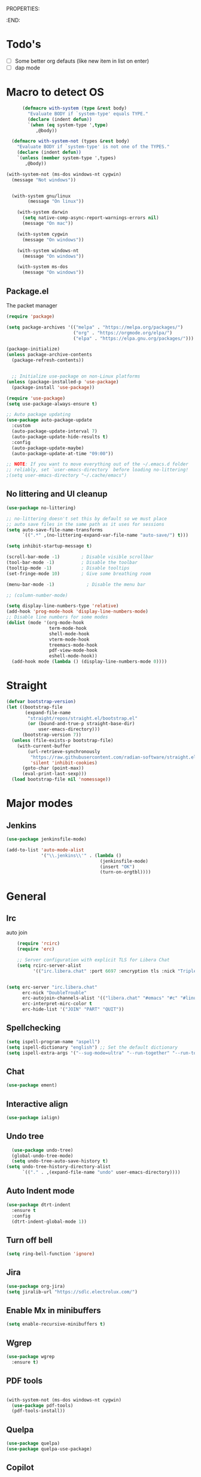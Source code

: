 
PROPERTIES:
#+PROPERTY: header-args:emacs-lisp :tangle init.el
#+STARTUP: overview
:END:

* Todo's

- [ ] Some better org defauts (like new item in list on enter)
- [ ] dap mode

* Macro to detect OS
#+begin_src emacs-lisp
        (defmacro with-system (type &rest body)
          "Evaluate BODY if `system-type' equals TYPE."
          (declare (indent defun))
          `(when (eq system-type ',type)
             ,@body))

    (defmacro with-system-not (types &rest body)
      "Evaluate BODY if `system-type' is not one of the TYPES."
      (declare (indent defun))
      `(unless (member system-type ',types)
         ,@body))

  (with-system-not (ms-dos windows-nt cygwin)
    (message "Not windows"))


    (with-system gnu/linux
          (message "On linux"))

      (with-system darwin
        (setq native-comp-async-report-warnings-errors nil)
        (message "On mac"))

      (with-system cygwin
        (message "On windows"))

      (with-system windows-nt
        (message "On windows"))

      (with-system ms-dos
        (message "On windows"))

#+end_src
** Package.el

The packet manager

#+begin_src emacs-lisp
  (require 'package)

  (setq package-archives '(("melpa" . "https://melpa.org/packages/")
                           ("org" . "https://orgmode.org/elpa/")
                           ("elpa" . "https://elpa.gnu.org/packages/")))

  (package-initialize)
  (unless package-archive-contents
    (package-refresh-contents))


    ;; Initialize use-package on non-Linux platforms
  (unless (package-installed-p 'use-package)
    (package-install 'use-package))

  (require 'use-package)
  (setq use-package-always-ensure t)

  ;; Auto package updating
  (use-package auto-package-update
    :custom
    (auto-package-update-interval 7)
    (auto-package-update-hide-results t)
    :config
    (auto-package-update-maybe)
    (auto-package-update-at-time "09:00"))

  ;; NOTE: If you want to move everything out of the ~/.emacs.d folder
  ;; reliably, set `user-emacs-directory` before loading no-littering!
  ;(setq user-emacs-directory "~/.cache/emacs")
#+end_src

** No littering and UI cleanup

#+begin_src emacs-lisp
  (use-package no-littering)

  ;; no-littering doesn't set this by default so we must place
  ;; auto save files in the same path as it uses for sessions
  (setq auto-save-file-name-transforms
        `((".*" ,(no-littering-expand-var-file-name "auto-save/") t)))

  (setq inhibit-startup-message t)

  (scroll-bar-mode -1)        ; Disable visible scrollbar
  (tool-bar-mode -1)          ; Disable the toolbar
  (tooltip-mode -1)           ; Disable tooltips
  (set-fringe-mode 10)        ; Give some breathing room

  (menu-bar-mode -1)            ; Disable the menu bar

  ;; (column-number-mode)

  (setq display-line-numbers-type 'relative)
  (add-hook 'prog-mode-hook 'display-line-numbers-mode)
  ;; Disable line numbers for some modes
  (dolist (mode '(org-mode-hook
                  term-mode-hook
                  shell-mode-hook
                  vterm-mode-hook
                  treemacs-mode-hook
                  pdf-view-mode-hook
                  eshell-mode-hook))
    (add-hook mode (lambda () (display-line-numbers-mode 0))))

#+end_src

* Straight
#+begin_src emacs-lisp
(defvar bootstrap-version)
(let ((bootstrap-file
       (expand-file-name
        "straight/repos/straight.el/bootstrap.el"
        (or (bound-and-true-p straight-base-dir)
            user-emacs-directory)))
      (bootstrap-version 7))
  (unless (file-exists-p bootstrap-file)
    (with-current-buffer
        (url-retrieve-synchronously
         "https://raw.githubusercontent.com/radian-software/straight.el/develop/install.el"
         'silent 'inhibit-cookies)
      (goto-char (point-max))
      (eval-print-last-sexp)))
  (load bootstrap-file nil 'nomessage))
#+end_src

* Major modes
** Jenkins
#+begin_src emacs-lisp
  (use-package jenkinsfile-mode)

  (add-to-list 'auto-mode-alist
               '("\\.jenkins\\'" . (lambda ()
                                     (jenkinsfile-mode)
                                     (insert "OK")
                                     (turn-on-orgtbl))))
#+end_src
* General
** Irc
auto join 
#+begin_src emacs-lisp
    (require 'rcirc)
    (require 'erc)

    ;; Server configuration with explicit TLS for Libera Chat
    (setq rcirc-server-alist
          '(("irc.libera.chat" :port 6697 :encryption tls :nick "TripleO" :channels ("#c" "#emacs" "#linux"))))

  
(setq erc-server "irc.libera.chat"
      erc-nick "DoubleTrouble"
      erc-autojoin-channels-alist '(("libera.chat" "#emacs" "#c" "#linux"))
      erc-interpret-mirc-color t
      erc-hide-list '("JOIN" "PART" "QUIT"))
#+end_src


** Spellchecking
#+begin_src emacs-lisp
(setq ispell-program-name "aspell")
(setq ispell-dictionary "english") ;; Set the default dictionary
(setq ispell-extra-args '("--sug-mode=ultra" "--run-together" "--run-together-limit=9" "--run-together-min=2"))
#+end_src
** Chat
#+begin_src emacs-lisp
  (use-package ement)
#+end_src
**  Interactive align
#+begin_src emacs-lisp
  (use-package ialign)
#+end_src
** Undo tree

#+begin_src emacs-lisp
  (use-package undo-tree)
  (global-undo-tree-mode)
  (setq undo-tree-auto-save-history t)
(setq undo-tree-history-directory-alist
      `(("." . ,(expand-file-name "undo" user-emacs-directory))))
#+end_src
** Auto Indent mode
#+begin_src emacs-lisp
  (use-package dtrt-indent
    :ensure t
    :config
    (dtrt-indent-global-mode 1))
#+end_src
** Turn off bell
#+begin_src emacs-lisp
(setq ring-bell-function 'ignore)
#+end_src
** Jira
#+begin_src emacs-lisp
  (use-package org-jira)
  (setq jiralib-url "https://sdlc.electrolux.com/")
#+end_src
** Enable Mx in minibuffers
#+begin_src emacs-lisp
  (setq enable-recursive-minibuffers t)
#+end_src
** Wgrep
#+begin_src emacs-lisp
    (use-package wgrep
      :ensure t)
#+end_src
** PDF tools
#+begin_src emacs-lisp

  (with-system-not (ms-dos windows-nt cygwin)
    (use-package pdf-tools)
    (pdf-tools-install))
#+end_src
** Quelpa
#+begin_src emacs-lisp
  (use-package quelpa)
  (use-package quelpa-use-package)
#+end_src
** Copilot
#+begin_src emacs-lisp
    (use-package copilot
      :quelpa (copilot :fetcher github
                       :repo "zerolfx/copilot.el"
                       :branch "main"
                       :files ("dist" "*.el" "*.c" "*.rs" "*.h")))
#+end_src
** Turn of line wrapping
#+begin_src emacs-lisp
  (setq truncate-lines t)
  (set-default 'truncate-lines t)
#+end_src
** Pomidor
#+begin_src emacs-lisp
  (use-package pomidor
    :config (setq pomidor-sound-tick nil
                  pomidor-sound-tack nil)
    :hook (pomidor-mode . (lambda ()
                            (display-line-numbers-mode -1)
                            (setq left-fringe-width 0 right-fringe-width 0)
                            (setq left-margin-width 2 right-margin-width 0)
                            (set-window-buffer nil (current-buffer)))))

  (setq pomidor-alert (lambda () (emacs-floating-notification "\n-------Break Time!-------\n\n")))
#+end_src
** Dashboard
#+begin_src emacs-lisp
  (use-package dashboard
    :ensure t
    :config
    (dashboard-setup-startup-hook)
    (setq dashboard-set-navigator t)
    (setq dashboard-set-init-info nil)
    (setq dashboard-init-info "Welcome Hell")
    (setq dashboard-footer-messages '("Welcome Hell"))
    (setq dashboard-center-content t))


  (defun dashboard-insert-pomidor (list-size)
    "Insert the custom Pomodoro widget into the dashboard."
    (dashboard-insert-heading "Pomodoro" nil "p")  ;; 'p' is the tag for this section
    (widget-create 'push-button
                   :action (lambda (&rest _ignore)
                             (pomidor))
                   :mouse-face 'highlight
                   :follow-link "\C-m"
                   :button-prefix ""
                   :button-suffix ""
                   :format "%[%t%]"
                   "\n     Start Timer")
    (insert "\n"))



  (use-package dashboard-hackernews)

  (setq dashboard-items '((hackernews . 5)
                          (recents  . 5)
                          (projects . 5)))
  (add-to-list 'dashboard-item-generators '(pomidor . dashboard-insert-pomidor))
  (add-to-list 'dashboard-items '(pomidor) t)
#+end_src
** Auto pair
#+begin_src emacs-lisp
  (use-package tab-jump-out
    :config
    (tab-jump-out-mode))
  (electric-pair-mode 1)
#+end_src
** Font
#+begin_src emacs-lisp
  (defvar efs/default-font-size 110)
  (defvar efs/default-variable-font-size 110)

  ;; Make frame transparency overridable
  (defvar efs/frame-transparency '(90 . 90))

  (set-face-attribute 'default nil :family "Iosevka" :height 130)
#+end_src

** Magit
#+begin_src emacs-lisp
  (use-package magit
    :commands magit-status
    :custom
    (magit-display-buffer-function #'magit-display-buffer-same-window-except-diff-v1))

  (use-package forge
    :after magit)
#+end_src

** Terminal
#+begin_src emacs-lisp

  (use-package eshell-toggle
    :custom
    (eshell-toggle-use-projectile-root t)
    (eshell-toggle-window-side 'below))
  (use-package eshell-z)

  (with-system-not (ms-dos windows-nt cygwin)
    (use-package vterm
      :ensure t)


      ;; (add-hook 'eshell-mode-hook
      ;;           (lambda ()
      ;;             (define-key eshell-mode-map (kbd "C-l") 'forward-sexp)))

      (use-package eshell-toggle
        :custom
        (eshell-toggle-size-fraction 3)
        (eshell-toggle-use-projectile-root t)
        (eshell-toggle-run-command nil)
        :quelpa
        (eshell-toggle :repo "4DA/eshell-toggle" :fetcher github :version original))


    (with-system-not (ms-dos windows-nt cygwin)
      (use-package vterm-toggle)
      (setq vterm-toggle-fullscreen-p nil)
      (add-to-list 'display-buffer-alist
                   '((lambda (buffer-or-name _)
                       (let ((buffer (get-buffer buffer-or-name)))
                         (with-current-buffer buffer
                           (or (equal major-mode 'vterm-mode)
                               (string-prefix-p vterm-buffer-name (buffer-name buffer))))))
                     (display-buffer-reuse-window display-buffer-at-bottom)
                     ;;(display-buffer-reuse-window display-buffer-in-direction)
                     ;;display-buffer-in-direction/direction/dedicated is added in emacs27
                     ;;(direction . bottom)
                     ;;(dedicated . t) ;dedicated is supported in emacs27
                     (reusable-frames . visible)
                     (window-height . 0.3)))))
#+end_src

** Projectile

#+begin_src emacs-lisp
(use-package projectile
  :hook
  (after-init . projectile-global-mode)
  :init
  (setq-default
   projectile-cache-file (expand-file-name ".projectile-cache" user-emacs-directory)
   projectile-known-projects-file (expand-file-name ".projectile-bookmarks" user-emacs-directory))
  :custom
  (setq projectile-projects-cache (make-hash-table))
  (projectile-enable-caching t))
#+end_src
** Comments 
#+begin_src emacs-lisp
  (use-package evil-nerd-commenter
    :ensure t
    :bind (:map evil-normal-state-map
                ("gc" . evilnc-comment-operator)))

#+end_src
** HL-todo
#+begin_src emacs-lisp
  (use-package hl-todo
    :ensure t
    :init
    (global-hl-todo-mode))

  (use-package flycheck
    :ensure t
    :init
    (global-flycheck-mode 1))

  (use-package flycheck-hl-todo
    :ensure t
    :defer 5 ; Need to be initialized after the rest of checkers
    :config
    (flycheck-hl-todo-setup))

(use-package magit-todos
  :after magit
  :config (magit-todos-mode 1))
  #+end_src
** Solaire  mode
#+begin_src emacs-lisp
  (use-package solaire-mode)
  (solaire-global-mode 1)
#+end_src
** devdocs
#+begin_src emacs-lisp
(use-package devdocs)
#+end_src
* Workspace
** Tabspaces
#+begin_src emacs-lisp
  (use-package tabspaces
    :hook (after-init . tabspaces-mode) ;; use this only if you want the minor-mode loaded at startup. 
    :commands (tabspaces-switch-or-create-workspace
               tabspaces-open-or-create-project-and-workspace)
    :custom
    (tabspaces-use-filtered-buffers-as-default t)
    (tabspaces-default-tab "Default")
    (tabspaces-remove-to-default t)
    (tabspaces-include-buffers '("*scratch*"))
    (tabspaces-initialize-project-with-todo t)
    ;; sessions
    (tabspaces-session t)
    (tabspaces-session-auto-restore nil))
  #+end_src

 Add consult support
#+begin_src emacs-lisp
(with-eval-after-load 'consult
;; hide full buffer list (still available with "b" prefix)
(consult-customize consult--source-buffer :hidden t :default nil)
;; set consult-workspace buffer list
(defvar consult--source-workspace
  (list :name     "Workspace Buffers"
        :narrow   ?w
        :history  'buffer-name-history
        :category 'buffer
        :state    #'consult--buffer-state
        :default  t
        :items    (lambda () (consult--buffer-query
                         :predicate #'tabspaces--local-buffer-p
                         :sort 'visibility
                         :as #'buffer-name)))

  "Set workspace buffer list for consult-buffer.")
(add-to-list 'consult-buffer-sources 'consult--source-workspace))
#+end_src

* UI
** Topsy/Sticky function header
#+begin_src emacs-lisp
  (use-package topsy)
  (add-hook 'prog-mode-hook #'topsy-mode)
#+end_src
** Flycheck float
#+begin_src emacs-lisp
  (use-package flycheck-posframe
    :ensure t
    :after flycheck
    :config (add-hook 'flycheck-mode-hook #'flycheck-posframe-mode))
#+end_src
** Notifications
#+begin_src emacs-lisp
    (use-package posframe
      :ensure t)

  (defun emacs-floating-notification (message)
    "Display a floating window notification in Emacs."
    (interactive "sEnter notification message: ")
    (posframe-show "*emacs-notification*"
                   :string message
                   :timeout 5
                   :position (point)))
#+end_src
** Page break lines
#+begin_src emacs-lisp
  (use-package page-break-lines
    :config
    (set-fontset-font "fontset-default"
                      (cons page-break-lines-char page-break-lines-char)
                      (face-attribute 'default :family))
    (global-page-break-lines-mode))
#+end_src
** All the icons

Some icon fonts!
#+begin_src emacs-lisp
  (use-package nerd-icons)
#+end_src

** Nerd icons
#+begin_src emacs-lisp
  (use-package nerd-icons-completion
    :config
    (nerd-icons-completion-mode)
    (add-hook 'marginalia-mode-hook #'nerd-icons-completion-marginalia-setup))

  (use-package nerd-icons-dired
    :hook
    (dired-mode . nerd-icons-dired-mode))        (use-package nerd-icons-corfu)

    #+end_src
** Modeline
#+begin_src emacs-lisp

  (setq-default mode-line-format nil) 
  (use-package doom-modeline
    :init (doom-modeline-mode 1)
    :custom ((doom-modeline-height 15)))


  ;; (use-package nano-modeline)
  ;; (nano-modeline-text-mode t)
  ;; (add-hook 'prog-mode-hook            #'nano-modeline-prog-mode)
  ;; (add-hook 'text-mode-hook            #'nano-modeline-text-mode)
  ;; (add-hook 'org-mode-hook             #'nano-modeline-org-mode)
  ;; (add-hook 'pdf-view-mode-hook        #'nano-modeline-pdf-mode)
  ;; (add-hook 'mu4e-headers-mode-hook    #'nano-modeline-mu4e-headers-mode)
  ;; (add-hook 'mu4e-view-mode-hook       #'nano-modeline-mu4e-message-mode)
  ;; (add-hook 'elfeed-show-mode-hook     #'nano-modeline-elfeed-entry-mode)
  ;; (add-hook 'elfeed-search-mode-hook   #'nano-modeline-elfeed-search-mode)
  ;; (add-hook 'term-mode-hook            #'nano-modeline-term-mode)
  ;; (add-hook 'xwidget-webkit-mode-hook  #'nano-modeline-xwidget-mode)
  ;; (add-hook 'messages-buffer-mode-hook #'nano-modeline-message-mode)
  ;; (add-hook 'org-capture-mode-hook     #'nano-modeline-org-capture-mode)
  ;; (add-hook 'org-agenda-mode-hook      #'nano-modeline-org-agenda-mode)




#+end_src

** Hydra
#+begin_src emacs-lisp
  (use-package hydra
    :defer t)

  (defhydra hydra-text-scale (:timeout 4)
    "scale text"
    ("j" decrease-font-size "out")
    ("k" increase-font-size "out")
    ("f" nil "finished" :exit t))

(defhydra hydra-window-resize (:color red)
  "Resize window"
  ("h" (shrink-window-horizontally 2) "shrink horizontally")
  ("l" (enlarge-window-horizontally 2) "enlarge horizontally")
  ("j" (enlarge-window 2) "enlarge vertically")
  ("k" (shrink-window 2) "shrink vertically")
  ("q" nil "quit" :color blue))

#+end_src
** Theme
#+begin_src emacs-lisp
  (unless (package-installed-p 'emacs-themes)
    (package-vc-install '(emacs-themes :url "https://github.com/skosulor/emacs-themes")))
  (load-theme 'doom-one t)
#+end_src

** Transparency
#+begin_src emacs-lisp
  (set-frame-parameter nil 'alpha-background 90)
  (add-to-list 'default-frame-alist '(alpha-background . 90))
#+end_src
** Symbol highlightning
#+begin_src emacs-lisp
  (use-package highlight-symbol
    :ensure t
    :init
    (setq highlight-symbol-idle-delay 0)
    (add-hook 'prog-mode-hook 'highlight-symbol-mode))
#+end_src
** Treemacs
#+begin_src emacs-lisp
  (use-package treemacs)
  (treemacs-resize-icons 15)
#+end_src
** Zen mode
#+begin_src emacs-lisp
(use-package writeroom-mode)
#+end_src
** Fancy narrow
#+begin_src emacs-lisp
  (use-package fancy-narrow)
#+end_src
** Beacon/Pulse cursor
#+begin_src emacs-lisp
  (use-package beacon
  :init
  (beacon-mode 1))
#+end_src
* Keys and Maps
** General
packet for handling leader key
#+begin_src emacs-lisp
  (use-package general
    :after evil
    :config
    (general-create-definer global/leader-key
      :keymaps '(normal insert visual emacs dashboard-mode-map)
      :prefix "SPC"
      :global-prefix "M-SPC")
    (general-create-definer normal/g
      :keymaps '(normal)
      :prefix "g"))
#+end_src

** EVIL


Let's turn on the VIM modal editing!

#+begin_src emacs-lisp

    (setq evil-want-keybinding nil)
    (setq evil-want-integration t)
    (setq evil-want-C-u-delete t)
    (setq evil-undo-system 'undo-tree)
    (setq evil-want-C-u-scroll t)
    (setq evil-want-C-w-delete t)
    (setq evil-want-Y-yank-to-eol t)
    (setq evil-want-C-i-jump nil)

    (use-package evil
      :init
      (setq-default evil-kill-on-visual-paste t)
      :config
      (evil-select-search-module 'evil-search-module 'evil-search)
      (evil-mode 1)
      (define-key evil-insert-state-map (kbd "C-g") 'evil-normal-state)
      (define-key evil-insert-state-map (kbd "C-h") 'evil-delete-backward-char-and-join)

      ;; Use visual line motions even outside of visual-line-mode buffers
      ;; (evil-global-set-key 'motion "j" 'evil-next-visual-line)
      ;; (evil-global-set-key 'motion "k" 'evil-previous-visual-line)

      (evil-set-initial-state 'messages-buffer-mode 'normal)
      (evil-set-initial-state 'dashboard-mode 'normal))

    (setq evil-want-keybinding nil)
    (use-package evil-collection
      :after evil
      :config
      (evil-collection-init))

    (use-package evil-numbers)
  
  (use-package evil-lion
    :ensure t
    :config
    (evil-lion-mode))
  

#+end_src

Enable undo
#+begin_src emacs-lisp
(evil-set-undo-system 'undo-redo)
#+end_src

Make underscore part of word
#+begin_src emacs-lisp
(modify-syntax-entry ?_ "w")
#+end_src

Make score part of word for elisp
#+begin_src emacs-lisp
(with-eval-after-load 'evil
    (defalias #'forward-evil-word #'forward-evil-symbol)
    ;; make evil-search-word look for symbol rather than word boundaries
    (setq-default evil-symbol-word-search t))
#+end_src

Snipe
#+begin_src emacs-lisp
  (use-package evil-snipe)
  (evil-snipe-mode 1)
  (evil-snipe-override-mode 1)
  (setq evil-snipe-scope 'whole-visible)
#+end_src

Surround
#+begin_src emacs-lisp
(use-package evil-surround
  :ensure t
  :config
  (global-evil-surround-mode 1))
  #+end_src

 Evil mode everywhere!
#+begin_src emacs-lisp
(setq evil-want-integration t) ;; This is optional since it's already set to t by default.
(setq evil-want-keybinding nil)
(require 'evil)
(when (require 'evil-collection nil t)
  (evil-collection-init))
#+end_src

Evil for Org mode
#+begin_src emacs-lisp
      (use-package evil-org
      :ensure t)
  (evil-org-set-key-theme '(navigation insert textobjects additional calendar))
#+end_src

** Which-key
#+begin_src emacs-lisp
      (use-package which-key
        :defer 0
        :diminish which-key-mode
        :config
        (which-key-mode)
        (setq which-key-idle-delay 0.1)
        (which-key-setup-side-window-bottom))

  (setq which-key-popup-type 'side-window)
  (setq which-key-min-display-lines 5)
#+end_src

** Webkit navigation
#+begin_src emacs-lisp
(use-package xwwp
  :load-path "~/.config/emacs/xwwp"
  :bind (:map xwidget-webkit-mode-map
              ("v" . xwwp-follow-link)
              ("t" . xwwp-ace-toggle)))
#+end_src

** Evil-goggles / Highlighting 
#+begin_src emacs-lisp
  (use-package evil-goggles
    :ensure t
    :config
    (setq evil-goggles-duration 0.1) 
    (evil-goggles-mode))
#+end_src
** Window-divider off
#+begin_src emacs-lisp
(window-divider-mode -1)
#+end_src
* Completion/vertico
** Vertico

The completion manager
#+begin_src emacs-lisp
  (use-package vertico
    :bind (:map vertico-map
           ("C-j" . vertico-next)
           ("C-k" . vertico-previous)
           ("C-f" . vertico-exit)
           :map minibuffer-local-map
           ("M-h" . dw/minibuffer-backward-kill))
    :custom
    (vertico-cycle t)
    :custom-face
    (vertico-current ((t (:background "#3a3f5a"))))
    :init
    (vertico-mode))


  (use-package vertico-posframe)
  (vertico-posframe-mode 1)
  (setq vertico-posframe-poshandler #'posframe-poshandler-frame-top-center)
#+end_src
** Corfu
In buffer completion!
#+begin_src emacs-lisp
    (use-package corfu
      :after vertico
      :bind (:map corfu-map
                  ("C-j" . corfu-next)
                  ("C-k" . corfu-previous)
                  ("C-f" . corfu-insert))
      :custom
      (corfu-cycle t)
      (corfu-auto t)                 ;; Enable auto completion
      :init
      (global-corfu-mode))

  (add-hook 'eshell-mode-hook
            (lambda ()
              (setq-local corfu-auto nil)
              (corfu-mode)))

#+end_src

** Cape
More completion!
#+begin_src emacs-lisp
(use-package cape
  ;; Bind dedicated completion commands
  ;; Alternative prefix keys: C-c p, M-p, M-+, ...
  :init
  ;; Add to the global default value of `completion-at-point-functions' which is
  ;; used by `completion-at-point'.  The order of the functions matters, the
  ;; first function returning a result wins.  Note that the list of buffer-local
  ;; completion functions takes precedence over the global list.
  (add-to-list 'completion-at-point-functions #'cape-dabbrev)
  (add-to-list 'completion-at-point-functions #'cape-file)
  (add-to-list 'completion-at-point-functions #'cape-elisp-block)
  ;;(add-to-list 'completion-at-point-functions #'cape-history)
  ;;(add-to-list 'completion-at-point-functions #'cape-keyword)
  ;;(add-to-list 'completion-at-point-functions #'cape-tex)
  ;;(add-to-list 'completion-at-point-functions #'cape-sgml)
  ;;(add-to-list 'completion-at-point-functions #'cape-rfc1345)
  ;;(add-to-list 'completion-at-point-functions #'cape-abbrev)
  ;;(add-to-list 'completion-at-point-functions #'cape-dict)
  ;;(add-to-list 'completion-at-point-functions #'cape-elisp-symbol)
  ;;(add-to-list 'completion-at-point-functions #'cape-line)
)
#+end_src

** Orderless
Fuzzy completion!
#+begin_src emacs-lisp
      (use-package orderless
          :init
          (setq completion-styles '(orderless)
                completion-category-defaults nil
                completion-category-overrides '((file (styles . (partial-completion))))))

    (defun dw/get-project-root ()
      (when (fboundp 'projectile-project-root)
        (projectile-project-root)))

  ;; (setq lsp-completion-provider :none)
  ;; (defun corfu-lsp-setup ()
  ;;   (setq-local completion-styles '(orderless)
  ;;               completion-category-defaults nil))
  ;; (add-hook 'lsp-mode-hook #'corfu-lsp-setup)


#+end_src
** Consult
Seach and navigation!
#+begin_src emacs-lisp
  (use-package consult
    :demand t
    :bind (("C-s" . consult-line)
           ("C-M-l" . consult-imenu)
           ("C-M-j" . persp-switch-to-buffer*)
           :map minibuffer-local-map
           ("C-r" . consult-history))
    :config
    (setq consult-async-min-input 0)
    :custom
    (consult-project-root-function #'dw/get-project-root)
    (completion-in-region-function #'consult-completion-in-region))

  (setq xref-show-xrefs-function #'consult-xref
        xref-show-definitions-function #'consult-xref)
  (setq consult-async-input-threshold 0)
  (use-package consult-dir)
  (use-package consult-org-roam)
  (use-package consult-projectile)
#+end_src
** Marginalia
More info when describing!
#+begin_src emacs-lisp
  (use-package marginalia
    :after vertico
    :custom
    (marginalia-annotators '(marginalia-annotators-heavy marginalia-annotators-light nil))
    (setq vertico-count 15)
    :init
    (marginalia-mode))
#+end_src
** Embark
Minibuffer actions
#+begin_src emacs-lisp
    (use-package embark-consult)
    (use-package embark
      :bind (("C-." . embark-act)
             :map minibuffer-local-map
             ("C-." . embark-act))
      :init

      ;; Show Embark actions via which-key
      (setq embark-action-indicator
            (lambda (map)
              (which-key--show-keymap "Embark" map nil nil 'no-paging)
              #'which-key--hide-popup-ignore-command)
            embark-become-indicator embark-action-indicator))

(defun my/embark-act-show-help (&rest _args)
  "Automatically show Embark action help after invoking `embark-act'."
  (embark-help-key))

(advice-add 'embark-act :after #'my/embark-act-show-help)
#+end_src

* Languages
** Repl
#+begin_src emacs-lisp
(use-package quickrun)
#+end_src
** Rust
#+begin_src emacs-lisp
  (use-package rust-mode)
#+end_src

* Lsp
*Lsp-mode
#+begin_src emacs-lisp
(use-package lsp-mode
  :commands (lsp lsp-deferred)
  :hook (lsp-mode . efs/lsp-mode-setup)
  :init
  (setq lsp-keymap-prefix "C-c l"))
#+end_src
*Lsp-UI
#+begin_src emacs-lisp
(use-package lsp-ui
  :hook (lsp-mode . lsp-ui-mode)
  :custom
  (lsp-ui-doc-position 'bottom))
#+end_src
* Debugger
** DAP
Install dap
#+begin_src emacs-lisp
  (use-package dap-mode
    :ensure t)
#+end_src

Auto configure some sutff
#+begin_src emacs-lisp
(setq dap-auto-configure-features '(sessions locals controls tooltip))
#+end_src

LLDB
#+begin_src emacs-lisp
(require 'dap-lldb)
#+end_src

#+begin_src emacs-lisp
(require 'dap-gdb-lldb)
#+end_src

** RealGud
#+begin_src emacs-lisp
(use-package realgud)
(use-package realgud-lldb)

(defhydra hydra-realgud (:color blue :hint nil)
  "
^Stepping^          ^Breakpoints^        ^Evaluate^
^^^^^^^^--------------------------------------------------
_n_: Next           _b_: Set             _e_: Evaluate
_s_: Step           _B_: Clear           _r_: Re-eval
_f_: Finish         _t_: Toggle          
_c_: Continue       _a_: Show All        
"
  ("n" realgud:cmd-next :exit nil)
  ("s" realgud:cmd-step :exit nil)
  ("f" realgud:cmd-finish :exit nil)
  ("c" realgud:cmd-continue :exit nil)
  ("b" realgud:cmd-break :exit nil)
  ("B" realgud:cmd-clear :exit nil)
  ("t" realgud:cmd-toggle-breakpoint :exit nil)
  ("a" realgud:cmd-breakpoints :exit nil)
  ("e" realgud:cmd-eval :exit nil)
  ("r" realgud:cmd-reval :exit nil))

(global-set-key (kbd "C-c d") 'hydra-realgud/body)
#+end_src
* Dump Jump
#+begin_src emacs-lisp
    ;; (use-package dumb-jump)
    ;; (add-hook 'xref-backend-functions #'dumb-jump-xref-activate)
    ;; (setq xref-show-definitions-function #'xref-show-definitions-completing-read)

  (use-package dumb-jump
    :ensure t
    :demand t
    :custom
    (xref-show-definitions-function #'consult-xref)
    (setq dumb-jump-force-searcher 'rg)
    :init
    (setq dumb-jump-force-searcher 'rg)
    :config
    (add-hook 'xref-backend-functions #'dumb-jump-xref-activate))




    (defhydra dumb-jump-hydra (:color blue :columns 3)
      "Dumb Jump"
      ("j" dumb-jump-go "Go")
      ("o" dumb-jump-go-other-window "Other window")
      ("e" dumb-jump-go-prefer-external "Go external")
      ("x" dumb-jump-go-prefer-external-other-window "Go external other window")
      ("i" dumb-jump-go-prompt "Prompt")
      ("l" dumb-jump-quick-look "Quick look")
      ("b" dumb-jump-back "Back"))

#+end_src

* Org
** Define font setup function
#+begin_src emacs-lisp
  (defun efs/org-font-setup ()
    ;; Replace list hyphen with dot
    (font-lock-add-keywords 'org-mode
                            '(("^ *\\([-]\\) "
                               (0 (prog1 () (compose-region (match-beginning 1) (match-end 1) "•"))))))

    ;; Set faces for heading levels
    (dolist (face '((org-level-1 . 1.10)
                    (org-level-2 . 1.00)
                    (org-level-3 . 1.05)
                    (org-level-4 . 1.05)
                    (org-level-5 . 1.05)
                    (org-level-6 . 1.05)
                    (org-level-7 . 1.05)
                    (org-level-8 . 1.05)))
      (set-face-attribute (car face) nil  :weight 'semi-bold :height (cdr face))))

    ;; Ensure that anything that should be fixed-pitch in Org files appears that way
     ;; (set-face-attribute 'org-block nil    :foreground nil :inherit 'fixed-pitch)
     ;; (set-face-attribute 'org-table nil    :inherit 'fixed-pitch)
     ;; (set-face-attribute 'org-formula nil  :inherit 'fixed-pitch)
     ;; (set-face-attribute 'org-code nil     :inherit '(shadow fixed-pitch))
     ;; (set-face-attribute 'org-table nil    :inherit '(shadow fixed-pitch))
     ;; (set-face-attribute 'org-verbatim nil :inherit '(shadow fixed-pitch))
     ;; (set-face-attribute 'org-special-keyword nil :inherit '(font-lock-comment-face fixed-pitch))
     ;; (set-face-attribute 'org-meta-line nil :inherit '(font-lock-comment-face fixed-pitch))
     ;; (set-face-attribute 'org-checkbox nil  :inherit 'fixed-pitch)
     ;; (set-face-attribute 'line-number nil :inherit 'fixed-pitch)
     ;; (set-face-attribute 'line-number-current-line nil :inherit 'fixed-pitch))
#+end_src
** Better enter
#+begin_src emacs-lisp
  (defun hell/org-mode-evil-enter ()
    (interactive)
    "Custom setup for org-mode."
    (local-set-key (kbd "RET") 'evil-org-return))

  (add-hook 'org-mode-hook 'hell/org-mode-evil-enter)
#+end_src


** Define org mode setup function
#+begin_src emacs-lisp
  ;; (defun hell/org-mode-setup ()
  ;;   (hell/org-mode-evil-enter)
  ;;   (org-margin-mode 1)
  ;;   (org-evil-mode 1)
  ;;   (visual-line-mode 1))
#+end_src
#+end_src
** Org-mode
#+begin_src emacs-lisp
  (use-package org
    :pin org
    :commands (org-capture org-agenda)
    :hook (org-mode . visual-line-mode)
    :hook (org-mode . org-margin-mode)
    :hook (org-mode . evil-org-mode)
    :config
    (setq org-ellipsis " ▾")

    (setq org-todo-keywords
      '((sequence "TODO(t)" "NEXT(n)" "|" "DONE(d!)")
	(sequence "BACKLOG(b)" "PLAN(p)" "READY(r)" "ACTIVE(a)" "REVIEW(v)" "WAIT(w@/!)" "HOLD(h)" "|" "COMPLETED(c)" "CANC(k@)")))

    ;; Save Org buffers after refiling!
    (advice-add 'org-refile :after 'org-save-all-org-buffers)

    (efs/org-font-setup))
#+end_src
** Org bullets
Lets remove all the bullets
#+begin_src emacs-lisp
  ;; (use-package org-bullets
  ;; :hook (org-mode . org-bullets-mode)
  ;; :custom
  ;; (org-bullets-bullet-list '(" " " " " " " " " " " " " ")))
#+end_src
** Center org mode?
#+begin_src emacs-lisp
  ;; (defun efs/org-mode-visual-fill ()
  ;;   (setq visual-fill-column-width 100
  ;;         visual-fill-column-center-text t)
  ;;   (visual-fill-column-mode 1))

  ;; (use-package visual-fill-column
  ;;   :hook (org-mode . efs/org-mode-visual-fill))
#+end_src
** Configure org babel
#+begin_src emacs-lisp
  (with-eval-after-load 'org
   (org-babel-do-load-languages
       'org-babel-load-languages
       '((emacs-lisp . t)
       (python . t)))

   (push '("conf-unix" . conf-unix) org-src-lang-modes))

(with-eval-after-load 'org
  ;; This is needed as of Org 9.2
  (require 'org-tempo)

  (add-to-list 'org-structure-template-alist '("sh" . "src shell"))
  (add-to-list 'org-structure-template-alist '("el" . "src emacs-lisp"))
  (add-to-list 'org-structure-template-alist '("py" . "src python")))
#+end_src

** Org-roam
#+begin_src emacs-lisp
  (setq org-roam-directory "~/org/roam")
  (use-package org-roam)
  (add-to-list 'display-buffer-alist
               '("\\*org-roam\\*"
                 (display-buffer-in-direction)
                 (direction . right)
                 (window-width . 0.33)
                 (window-height . fit-window-to-buffer)))

(org-roam-db-autosync-enable)
#+end_src
** Hide markers
#+begin_src emacs-lisp
  (setq org-hide-emphasis-markers t)
  (setq org-insert-heading-respect-content nil)
#+end_src
** Generate init file from org on write

#+begin_src emacs-lisp
  (defun hell/generate-init-el ()
    (interactive)
    "Automatically tangle our Emacs Org config when we save the Org file."
    (let ((org-file (expand-file-name "init.org" user-emacs-directory))
          (el-file (expand-file-name "init.el" user-emacs-directory)))
      (when (string-equal (file-name-nondirectory (buffer-file-name)) "init.org")
        (org-babel-tangle-file org-file el-file)
        ;; Ensure the file is named 'init.el'
        (when (file-exists-p (expand-file-name "Init.el" user-emacs-directory))
          (rename-file (expand-file-name "Init.el" user-emacs-directory) el-file t)))))

  (add-hook 'org-mode-hook
	    (lambda ()
	      (add-hook 'after-save-hook #'hell/generate-init-el nil 'make-it-local)))
#+end_src


** Fonts
#+begin_src emacs-lisp
    (set-face-attribute 'variable-pitch nil :family "Deja Vu Sans" :height 130)
    (set-face-attribute 'org-block nil :family "Iosevka" :height 130)
#+end_src
* Custom functions
** C-c C-e to edit search results
#+begin_src emacs-lisp
  (defun hell/grep-edit()
    (interactive)
    (when (cl-search "Ripgrep" (buffer-string))
      (run-at-time 0 nil #'embark-export)
      (run-at-time 0 nil #'wgrep-change-to-wgrep-mode)))
#+end_src
** Source init file
#+begin_src emacs-lisp
(defun hell/load-my-init-file ()
  "Load the new init file."
  (interactive)
  (let ((init-file (expand-file-name "init.el" user-emacs-directory)))
    (if (file-readable-p init-file)
        (load-file init-file)
      (message "Init file not found: %s" init-file))))
#+end_src
** File functions
#+begin_src emacs-lisp
  (defun hell/open-init-org ()
    "Open the org file of which the init file is generated from"
    (interactive)
    (find-file (expand-file-name "init.org" user-emacs-directory)))

  (defun hell/yank-file-path ()
    "Yank the path to the current file"
    (interactive)
    (kill-new default-directory))

#+end_src
** Package
Install packages from github
#+begin_src emacs-lisp
  (unless (package-installed-p 'vc-use-package)
    (package-vc-install "https://github.com/slotThe/vc-use-package"))

  (cl-defun slot/vc-install (&key (fetcher "github") repo name rev backend)
    "Install a package from a remote if it's not already installed.
  This is a thin wrapper around `package-vc-install' in order to
  make non-interactive usage more ergonomic.  Takes the following
  named arguments:

  - FETCHER the remote where to get the package (e.g., \"gitlab\").
    If omitted, this defaults to \"github\".

  - REPO should be the name of the repository (e.g.,
    \"slotThe/arXiv-citation\".

  - NAME, REV, and BACKEND are as in `package-vc-install' (which
    see)."
    (let* ((url (format "https://www.%s.com/%s" fetcher repo))
           (iname (when name (intern name)))
           (pac-name (or iname (intern (file-name-base repo)))))
      (unless (package-installed-p pac-name)
        (package-vc-install url iname rev backend))))
#+end_src
** Open package file
#+begin_src emacs-lisp
  (defun hell/browse-package-files ()
    "Browse files of an installed package using Consult."
    (interactive)
    (let* ((pkg-list (mapcar #'car package-alist))
           (pkg-name (completing-read "Select package: " (mapcar #'symbol-name pkg-list) nil t))
           (pkg-desc-list (cdr (assoc (intern pkg-name) package-alist)))
           (pkg-desc (if (listp pkg-desc-list) (car pkg-desc-list) pkg-desc-list))
           (pkg-dir (if (package-desc-p pkg-desc) (package-desc-dir pkg-desc) nil)))
      (when pkg-dir
        (consult-fd pkg-dir))))
#+end_src
** Toggle line numbers
#+begin_src emacs-lisp
  (defun hell/toggle-relative-line-numbers ()
    "Toggle relative line numbers."
    (interactive)
    (if display-line-numbers-mode
        (progn
          (setq display-line-numbers nil)
          (display-line-numbers-mode -1))
      (progn
        (setq display-line-numbers 'relative)
        (display-line-numbers-mode 1))))
#+end_src
** Macro to map leader key

#+begin_src emacs-lisp
  (defmacro map-key (&rest key-command-pairs)
    "Define keybindings under the global leader key.
    KEY-COMMAND-PAIRS should be a sequence of (key command description) tuples."
    `(progn
       ,@(mapcar (lambda (pair)
                   `(global/leader-key
                      ,(car pair) '(,(cadr pair) :which-key ,(caddr pair))))
                 key-command-pairs)))

  ;; Example 
  ;; (map-key("zz" eglot))
  ;; or
  ;; (map-key("zz" eglot "Start LSP"))
#+end_src
** Toggle org-src-mode
#+begin_src emacs-lisp
  (defun hell/toggle-org-src-mode ()
    "Toggle between Org mode and Org source edit mode."
    (interactive)
    (if (bound-and-true-p org-src-mode)
        (org-edit-src-exit)
      (org-edit-special)))
#+end_src
** search for word under cursor
#+begin_src emacs-lisp
  (defun hell/search-cursor-word ()
    "Search for the word under the cursor using consult-ripgrep."
    (interactive)
    (consult-ripgrep nil (thing-at-point 'symbol t)))
#+end_src
** Scale text globally
#+begin_src emacs-lisp
(defun increase-font-size ()
  "Increase global font size."
  (interactive)
  (set-face-attribute 'default nil
                      :height (+ (face-attribute 'default :height) 5)))

(defun decrease-font-size ()
  "Decrease global font size."
  (interactive)
  (set-face-attribute 'default nil
                      :height (- (face-attribute 'default :height) 10)))

#+end_src
** Zen-mode
#+begin_src emacs-lisp
(defvar hell/line-numbers-were-on nil
  "Flag to remember if line numbers were on before toggling zen mode.")

(defun hell/zen-mode ()
  "Toggle writeroom-mode and relative line numbers."
  (interactive)
  ;; Toggle writeroom-mode
  (if (bound-and-true-p writeroom-mode)
      (progn
        (writeroom-mode -1)
        ;; Re-enable line numbers only if they were on
        (when hell/line-numbers-were-on
          (global-display-line-numbers-mode 1)))
    (progn
      ;; Store the current state of line numbers
      (setq hell/line-numbers-were-on (bound-and-true-p display-line-numbers-mode))
      (writeroom-mode 1)
      ;; Disable line numbers
      (global-display-line-numbers-mode -1))))
#+end_src
** Toggle fancy-narrow
#+begin_src emacs-lisp
(defun hell/toggle-fancy-narrow ()
  "Toggle fancy-narrow on the selected region, or widen if already narrowed."
  (interactive)
  (if (fancy-narrow-active-p)
      (fancy-widen)
    (when (use-region-p)
      (fancy-narrow-to-region (region-beginning) (region-end)))))
#+end_src
** Find references 
#+begin_src emacs-lisp
(defun find-symbol-references ()
  "Find references of the symbol under the cursor."
  (interactive)
  (xref-find-references (thing-at-point 'symbol)))
#+end_src
** Open new tab/project
#+begin_src emacs-lisp
(defun hell/open-project()
  "Open a new project using Projectile. If in dashboard, just switch project; otherwise, open in a new tab."
  (interactive)
  (let ((current-buffer (current-buffer))
        (in-dashboard (eq major-mode 'dashboard-mode)))
    ;; Create a new tab if not in the dashboard
    (unless in-dashboard
      (tab-new)
      (tabspaces-remove-selected-buffer current-buffer))
    ;; Try to switch to a new project using Projectile
    (condition-case nil
        (consult-projectile-switch-project)
      (quit
       ;; If project selection is aborted and a new tab was created, close it
       (unless in-dashboard
         (tab-close))))
    ;; Rename the tab to the name of the selected project
    (let ((project-name (projectile-project-name)))
      (when (and project-name (not (equal project-name "-")))
        (unless in-dashboard
          (tab-rename project-name))))))

  (setq tab-bar-new-button-show nil)
  (setq tab-bar-close-button-show nil)
  (setq tab-bar-auto-width-max '(110 10))
#+end_src
** Describe face under cursor
#+begin_src emacs-lisp
  (defun hell/what-face (pos)
    (interactive "d")
    (let ((face (or (get-char-property pos 'read-face-name)
                    (get-char-property pos 'face))))
      (if face (message "Face: %s" face) (message "No face at %d" pos))))
#+end_src

#+begin_src emacs-lisp
  (defun artist-mode-toggle-emacs-state ()
  (interactive)
    (if artist-mode
        (evil-emacs-state)
      (evil-exit-emacs-state)))
#+end_src
** Decimal <--> Hex converter
#+begin_src emacs-lisp
  (defun convert-hex-to-binary (hex-str)
    "Convert a hexadecimal string to a binary string."
    (let ((hex-map '("0000" "0001" "0010" "0011" "0100" "0101" "0110" "0111"
                     "1000" "1001" "1010" "1011" "1100" "1101" "1110" "1111"))
          binary-str)
      (dolist (char (append hex-str nil) binary-str)
        (setq binary-str (concat binary-str (nth (string-to-number (char-to-string char) 16) hex-map))))))

  (defun convert-number-at-point ()
    "Toggle the number at point between decimal, hexadecimal, and binary."
    (interactive)
    (let* ((bounds (bounds-of-thing-at-point 'symbol))
           (num-str (buffer-substring-no-properties (car bounds) (cdr bounds)))
           (is-hex (string-match-p "^0x" num-str))
           (is-bin (string-match-p "^0b" num-str))
           (num (cond
                 (is-hex (string-to-number (substring num-str 2) 16))
                 (is-bin (string-to-number (substring num-str 2) 2))
                 (t (string-to-number num-str)))))
      (cond
       (is-hex
        ;; Hexadecimal to binary
        (replace-regexp num-str (format "0b%s" (convert-hex-to-binary (substring num-str 2))) nil (car bounds) (cdr bounds)))
       (is-bin
        ;; Binary to decimal
        (replace-regexp num-str (format "%d" num) nil (car bounds) (cdr bounds)))
       (t
        ;; Decimal to hexadecimal
        (replace-regexp num-str (format "0x%X" num) nil (car bounds) (cdr bounds))))))
#+end_src
** Disable aut-close for <> in org mode
#+begin_src emacs-lisp
(defun my/org-mode-no-electric-pair-less-than ()
  "Prevent electric pair mode from pairing '<' in org-mode."
  (setq-local electric-pair-inhibit-predicate
              `(lambda (c)
                 (if (char-equal c ?<) t (,electric-pair-inhibit-predicate c)))))

(add-hook 'org-mode-hook #'my/org-mode-no-electric-pair-less-than)
#+end_src

* Tree-sitter
Auto tree-sitter mode
#+begin_src emacs-lisp
  (use-package treesit-auto
    :custom
    (treesit-auto-install 'prompt)
    :config
    (treesit-auto-add-to-auto-mode-alist 'all)
    (global-treesit-auto-mode))
  
#+end_src
Lets add some more vim objects based on the tree-sitter!
#+begin_src emacs-lisp
  (use-package evil-textobj-tree-sitter :ensure t)
  (define-key evil-outer-text-objects-map "f" (evil-textobj-tree-sitter-get-textobj "function.outer"))
  (define-key evil-inner-text-objects-map "f" (evil-textobj-tree-sitter-get-textobj "function.inner"))
  (define-key evil-outer-text-objects-map "v" (evil-textobj-tree-sitter-get-textobj "parameter.outer"))
  (define-key evil-outer-text-objects-map "a" (evil-textobj-tree-sitter-get-textobj "parameter.outer"))
  (define-key evil-inner-text-objects-map "a" (evil-textobj-tree-sitter-get-textobj "parameter.inner"))
  (define-key evil-outer-text-objects-map "l" (evil-textobj-tree-sitter-get-textobj "loop.outer"))
  (define-key evil-inner-text-objects-map "l" (evil-textobj-tree-sitter-get-textobj "loop.inner"))
  (define-key evil-inner-text-objects-map "c" (evil-textobj-tree-sitter-get-textobj "conditional.inner"))
  (define-key evil-outer-text-objects-map "c" (evil-textobj-tree-sitter-get-textobj "conditional.outer"))


#+end_src
A better topsy!
#+begin_src emacs-lisp
  (use-package treesitter-context
    :straight (:host github :type git :repo "zbelial/treesitter-context.el" )
    :init
    (use-package posframe-plus
      :straight (:host github :type git :repo "zbelial/posframe-plus" ))
    :config
    (treesitter-context-mode t))

  (setq treesitter-context-background-color (face-attribute 'default :background))
  (setq treesitter-context-border-color 0)
  (setq treesitter-context-show-line-number nil)
  (setq treesitter-context-show-context-always t)
  (setq treesitter-context-idle-time 0.3)
#+end_src

* Mappings
** Minibuffers
#+begin_src emacs-lisp

(with-eval-after-load 'consult
  (define-key minibuffer-mode-map (kbd "C-c C-e") #'hell/grep-edit))
  (define-key minibuffer-local-map (kbd "C-w") 'backward-kill-word)
#+end_src
** ESC as abort in magit
#+begin_src emacs-lisp
(general-define-key
   :keymaps 'transient-base-map
   "<escape>" 'transient-quit-one)
   #+end_src
** Evil normal mode mappings

#+begin_src emacs-lisp
  
  (define-key evil-normal-state-map "u" 'undo-tree-undo)
  (define-key evil-normal-state-map (kbd "C-r") 'undo-tree-redo)

  (evil-define-key '(normal visual) 'global (kbd "C-a")
    'evil-numbers/inc-at-pt)
  (evil-define-key '(normal visual) 'global (kbd "C-x")
    'evil-numbers/dec-at-pt)
  (normal/g "r" 'find-symbol-references
    "d" 'xref-find-definitions
    "l" 'flycheck-)
#+end_src
** Ctrl
*** Toggle number base
#+begin_src emacs-lisp
  (define-key evil-normal-state-map (kbd "C-b") #'convert-number-at-point)
#+end_src
*** Vertico
#+begin_src emacs-lisp
(with-eval-after-load 'vertico
  (define-key vertico-map (kbd "C-h") (lambda () (interactive) (call-interactively 'backward-kill-word)))
  (define-key vertico-map (kbd "C-l") #'vertico-insert))
#+end_src

*** Copilot
#+begin_src emacs-lisp
  (define-key copilot-completion-map (kbd "C-j") 'copilot-accept-completion)
#+end_src
** Leader
*** Prefixes
#+begin_src emacs-lisp
  (global/leader-key
    "<tab>"  '(:ignore t :which-key "workspace")
    "w"  '(:ignore t :which-key "window")
    "g"  '(:ignore t :which-key "Git")
    "t"  '(:ignore t :which-key "toggles")
    "f"  '(:ignore t :which-key "file")
    "b"  '(:ignore t :which-key "buffer")
    "p"  '(:ignore t :which-key "project")
    "h"  '(:ignore t :which-key "help")
    "a"  '(:ignore t :which-key "align")
    "c"  '(:ignore t :which-key "code")
       "s"  '(:ignore t :which-key "search")
    "n"  '(:ignore t :which-key "Notes/Org")
    "o"  '(:ignore t :which-key "open")
    )
#+end_src
*** Genera/Top level

#+begin_src emacs-lisp
  (global/leader-key
    "j" 'consult-imenu
    "J" 'consult-imenu-multi
    "I" #'hell/load-my-init-file
    ";" 'execute-extended-command)
  (map-key ("*" hell/search-cursor-word "Search for symbol"))
  (map-key ("e" eval-region "Eval region"))
  (map-key ("/" consult-line "Search in file"))
  (map-key ("P" consult-yank-pop "Paste from kill-ring"))
  (map-key ("u" undo-tree-visualize "Undo tree"))
  (map-key ("SPC" consult-buffer "switch buffer"))
#+end_src

*** Git
#+begin_src emacs-lisp
  (map-key ("gg" magit "Git-status"))
  (map-key ("gB" vc-annotate "blame"))
  (map-key ("gb" magit-branch "branch"))
  (map-key ("gl" magit-log-all "log"))
  (map-key ("gr" magit-reflog-head "reflog"))
  (map-key ("gd" magit-file-dispatch "dispatch file"))
  (map-key ("gp" magit-push "reflog"))
  (map-key ("gP" magit-push "push"))
  (map-key ("gt" magit-log-trace-definition "trace (log) function at point"))
  (map-key ("gf" magit-log-buffer-file "Git buffer log"))
#+end_src

*** Toggles
#+begin_src emacs-lisp
  (global/leader-key
    "ts" '(hydra-text-scale/body :which-key "scale text")
    "tt" 'eshell-toggle
    "tl" 'hell/toggle-relative-line-numbers)
  (map-key ("tf" treemacs "File-tree"))
  (map-key ("tw" hydra-window-resize/body "Window resize"))
  (map-key ("tc" flyspell-mode "spell correction"))
  (with-system-not (ms-dos windows-nt cygwin)
    (map-key ("tt" vterm-toggle "Toggle terminal")))
  (map-key ("tz" hell/zen-mode "Zen mode"))
  (map-key ("tn" hell/toggle-fancy-narrow "Narrow region"))
#+end_src

*** Align
#+begin_src emacs-lisp
    (global/leader-key
      "aa" 'align
      "ae" 'align-entire
      "ar" 'ialign)
#+end_src
*** Files
#+begin_src emacs-lisp
  (global/leader-key
    "ff" 'find-file
    "fr" 'recentf
    "fi" 'hell/open-init-org
    "fp" 'hell/yank-file-path
    )
  (map-key ("fP" hell/browse-package-files "open Package file"))
  (map-key ("ft" treemacs))
  (map-key ("fs" consult-projectile-find-file "Find project file"))
  (map-key ("fw" evil-write "write file"))
#+end_src

*** Buffers

#+begin_src emacs-lisp
  (global/leader-key
    "be" 'eval-buffer)

  (map-key ("bp" previous-buffer "previous buffer"))
  (map-key ("bn" next-buffer "next buffer"))
  (map-key ("bb" consult-buffer "switch buffer"))
  (map-key ("bd" kill-this-buffer "kill buffer"))
  (map-key ("bD" tabspaces-clear-buffers "Kill other buffers"))
#+end_src

*** Windows/workspave

#+begin_src emacs-lisp
  (global/leader-key
    "wl" 'evil-window-right
    "wh" 'evil-window-left
    "wj" 'evil-window-down
    "wk" 'evil-window-up
    "wv" 'evil-window-vsplit
    "ws" 'evil-window-split
    "wq" 'evil-quit
    "wL" 'evil-window-move-far-right
    "wH" 'evil-window-move-far-left
    "wJ" 'evil-window-move-very-bottom
    "wK" 'evil-window-move-very-top
    )

  (map-key ("ww" tabspaces-switch-or-create-workspace "Switch workspace"))
  (map-key ("wS" tabspaces-save-session "Save session"))
  (map-key ("wr" tabspaces-restore-session "Restore session"))
  (map-key ("wn" tab-next "next workspace"))
  (map-key ("wp" tab-previous "previous workspace"))
  (map-key ("w<tab>" evil-switch-to-windows-last-buffer "last buffer"))

#+end_src
*** Help
#+begin_src emacs-lisp
  (global/leader-key
    "hb" 'embark-bindings
    "hf" 'describe-function
    "hk" 'describe-keymap
    "hi" 'info
    "hv" 'describe-variable
    "hp" 'describe-package)
  (map-key ("hm" describe-mode))
  (map-key ("hd" devdocs-lookup))
  (map-key ("hM" man "Man pages"))
  (map-key ("hV" set-variable "set Variable"))
#+end_src
*** Org
#+begin_src emacs-lisp
  (global/leader-key
    "nf" 'org-roam-node-find
    "ni" 'org-roam-node-insert
    "nb" 'org-roam-buffer-toggle
    "nc" 'org-roam-capture)
  (map-key ("ne" hell/toggle-org-src-mode "Edit source block"))
#+end_src

*** Code
#+begin_src emacs-lisp
  (global/leader-key
    "cx" '(consult-flymake :which-key "Errors/diagnostics")
    "ca" 'eglot-code-action
    "cc" 'evilnc-comment-or-uncomment-lines
    "cC" 'compile
    "cp" '(evilnc-comment-or-uncomment-paragraphs :which-key "comment paragraph")
    "cy" '(evilnc-copy-and-comment-lines :which-key "Yank and comment")
    "ce" '(quickrun :which-key "Evaluate code")
    "cE" '(quickrun :which-key "Evaluate code on save")
    "cu" 'lsp-ui-mode
    "cd" '(xref-find-definitions :which-key "Find definition")
    "cr" '(xref-find-references :which-key "Find references"))
#+end_src

*** Project
#+begin_src emacs-lisp
  (map-key ("pp" hell/open-project "Open Project"))
  (map-key ("pf" consult-projectile-find-file "Find project file"))
  (map-key ("pr" consult-projectile-recent "Recent project file"))
  (map-key ("pa" projectile-add-known-project "add project"))
#+end_src
*** Search
#+begin_src emacs-lisp
  (map-key ("ss" consult-ripgrep "Search (ripgrep)"))
  (map-key ("sf" consult-fd "Search for file"))
  (map-key ("sb" consult-line "Search in buffer"))
  (map-key ("sd" consult-dir "Search file in dir"))
#+end_src

*** Open
#+begin_src emacs-lisp
  (map-key ("op" pomidor "Pomidor"))
  (map-key ("od" dashboard-open "dashboard"))
  (map-key ("ot" eshell "eshell"))
#+end_src
